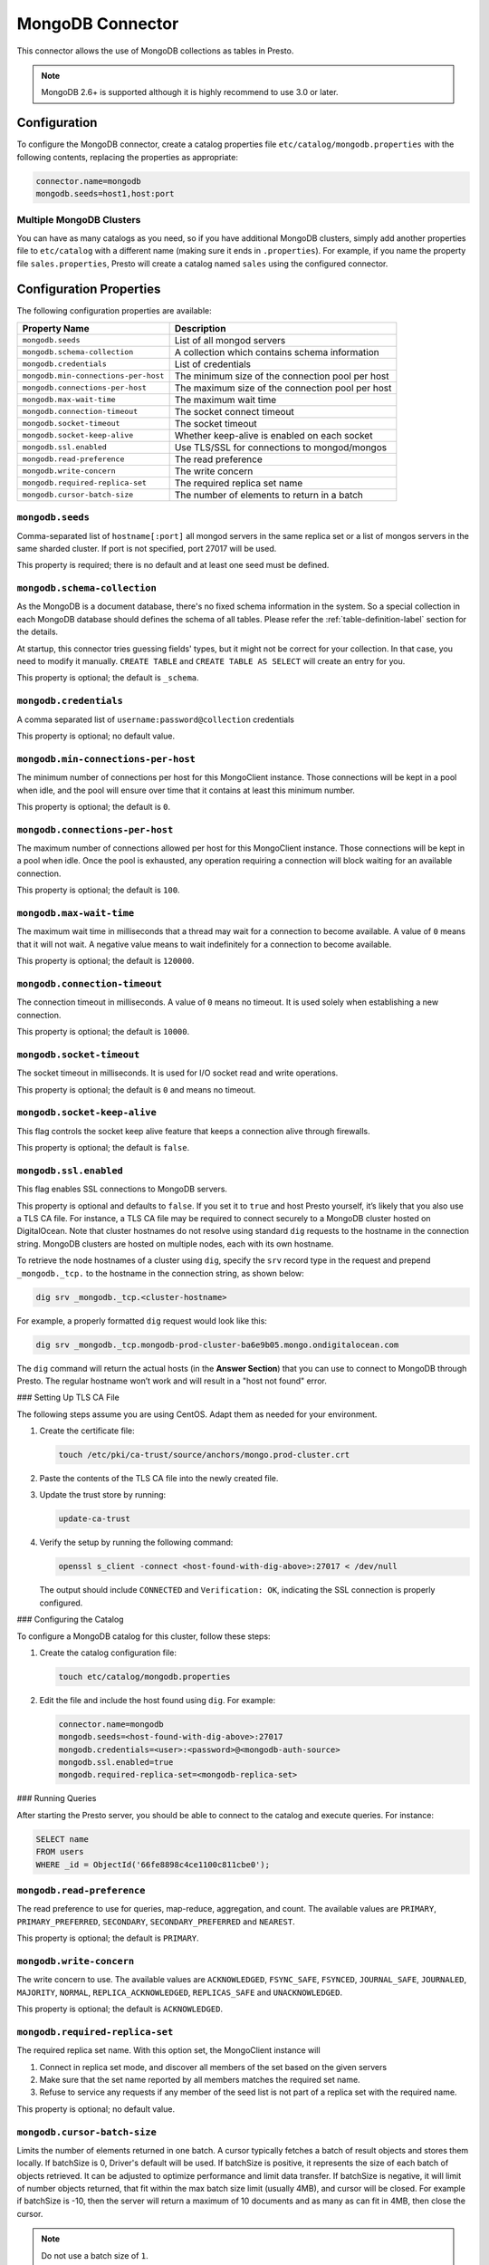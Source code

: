 =================
MongoDB Connector
=================

This connector allows the use of MongoDB collections as tables in Presto.

.. note::

    MongoDB 2.6+ is supported although it is highly recommend to use 3.0 or later.

Configuration
-------------

To configure the MongoDB connector, create a catalog properties file
``etc/catalog/mongodb.properties`` with the following contents,
replacing the properties as appropriate:

.. code-block:: none

    connector.name=mongodb
    mongodb.seeds=host1,host:port

Multiple MongoDB Clusters
^^^^^^^^^^^^^^^^^^^^^^^^^

You can have as many catalogs as you need, so if you have additional
MongoDB clusters, simply add another properties file to ``etc/catalog``
with a different name (making sure it ends in ``.properties``). For
example, if you name the property file ``sales.properties``, Presto
will create a catalog named ``sales`` using the configured connector.

Configuration Properties
------------------------

The following configuration properties are available:

===================================== ==============================================================
Property Name                         Description
===================================== ==============================================================
``mongodb.seeds``                     List of all mongod servers
``mongodb.schema-collection``         A collection which contains schema information
``mongodb.credentials``               List of credentials
``mongodb.min-connections-per-host``  The minimum size of the connection pool per host
``mongodb.connections-per-host``      The maximum size of the connection pool per host
``mongodb.max-wait-time``             The maximum wait time
``mongodb.connection-timeout``        The socket connect timeout
``mongodb.socket-timeout``            The socket timeout
``mongodb.socket-keep-alive``         Whether keep-alive is enabled on each socket
``mongodb.ssl.enabled``               Use TLS/SSL for connections to mongod/mongos
``mongodb.read-preference``           The read preference
``mongodb.write-concern``             The write concern
``mongodb.required-replica-set``      The required replica set name
``mongodb.cursor-batch-size``         The number of elements to return in a batch
===================================== ==============================================================

``mongodb.seeds``
^^^^^^^^^^^^^^^^^

Comma-separated list of ``hostname[:port]`` all mongod servers in the same replica set or a list of mongos servers in the same sharded cluster. If port is not specified, port 27017 will be used.

This property is required; there is no default and at least one seed must be defined.

``mongodb.schema-collection``
^^^^^^^^^^^^^^^^^^^^^^^^^^^^^

As the MongoDB is a document database, there's no fixed schema information in the system. So a special collection in each MongoDB database should defines the schema of all tables. Please refer the :ref:`table-definition-label` section for the details.

At startup, this connector tries guessing fields' types, but it might not be correct for your collection. In that case, you need to modify it manually. ``CREATE TABLE`` and ``CREATE TABLE AS SELECT`` will create an entry for you.

This property is optional; the default is ``_schema``.

``mongodb.credentials``
^^^^^^^^^^^^^^^^^^^^^^^

A comma separated list of ``username:password@collection`` credentials

This property is optional; no default value.

``mongodb.min-connections-per-host``
^^^^^^^^^^^^^^^^^^^^^^^^^^^^^^^^^^^^

The minimum number of connections per host for this MongoClient instance. Those connections will be kept in a pool when idle, and the pool will ensure over time that it contains at least this minimum number.

This property is optional; the default is ``0``.

``mongodb.connections-per-host``
^^^^^^^^^^^^^^^^^^^^^^^^^^^^^^^^

The maximum number of connections allowed per host for this MongoClient instance. Those connections will be kept in a pool when idle. Once the pool is exhausted, any operation requiring a connection will block waiting for an available connection.

This property is optional; the default is ``100``.

``mongodb.max-wait-time``
^^^^^^^^^^^^^^^^^^^^^^^^^

The maximum wait time in milliseconds that a thread may wait for a connection to become available.
A value of ``0`` means that it will not wait. A negative value means to wait indefinitely for a connection to become available.

This property is optional; the default is ``120000``.

``mongodb.connection-timeout``
^^^^^^^^^^^^^^^^^^^^^^^^^^^^^^

The connection timeout in milliseconds. A value of ``0`` means no timeout. It is used solely when establishing a new connection.

This property is optional; the default is ``10000``.

``mongodb.socket-timeout``
^^^^^^^^^^^^^^^^^^^^^^^^^^

The socket timeout in milliseconds. It is used for I/O socket read and write operations.

This property is optional; the default is ``0`` and means no timeout.

``mongodb.socket-keep-alive``
^^^^^^^^^^^^^^^^^^^^^^^^^^^^^

This flag controls the socket keep alive feature that keeps a connection alive through firewalls.

This property is optional; the default is ``false``.

``mongodb.ssl.enabled``
^^^^^^^^^^^^^^^^^^^^^^^^

This flag enables SSL connections to MongoDB servers.

This property is optional and defaults to ``false``. If you set it to ``true`` and host Presto yourself, it’s likely that you also use a TLS CA file. For instance, a TLS CA file may be required to connect securely to a MongoDB cluster hosted on DigitalOcean. Note that cluster hostnames do not resolve using standard ``dig`` requests to the hostname in the connection string. MongoDB clusters are hosted on multiple nodes, each with its own hostname.

To retrieve the node hostnames of a cluster using ``dig``, specify the ``srv`` record type in the request and prepend ``_mongodb._tcp.`` to the hostname in the connection string, as shown below:

.. code-block:: bash

    dig srv _mongodb._tcp.<cluster-hostname>

For example, a properly formatted ``dig`` request would look like this:

.. code-block:: bash

    dig srv _mongodb._tcp.mongodb-prod-cluster-ba6e9b05.mongo.ondigitalocean.com

The ``dig`` command will return the actual hosts (in the **Answer Section**) that you can use to connect to MongoDB through Presto. The regular hostname won’t work and will result in a "host not found" error.

### Setting Up TLS CA File

The following steps assume you are using CentOS. Adapt them as needed for your environment.

1. Create the certificate file:

   .. code-block:: bash

       touch /etc/pki/ca-trust/source/anchors/mongo.prod-cluster.crt

2. Paste the contents of the TLS CA file into the newly created file.

3. Update the trust store by running:

   .. code-block:: bash

       update-ca-trust

4. Verify the setup by running the following command:

   .. code-block:: bash

       openssl s_client -connect <host-found-with-dig-above>:27017 < /dev/null

   The output should include ``CONNECTED`` and ``Verification: OK``, indicating the SSL connection is properly configured.

### Configuring the Catalog

To configure a MongoDB catalog for this cluster, follow these steps:

1. Create the catalog configuration file:

   .. code-block:: bash

       touch etc/catalog/mongodb.properties

2. Edit the file and include the host found using ``dig``. For example:

   .. code-block:: none

       connector.name=mongodb
       mongodb.seeds=<host-found-with-dig-above>:27017
       mongodb.credentials=<user>:<password>@<mongodb-auth-source>
       mongodb.ssl.enabled=true
       mongodb.required-replica-set=<mongodb-replica-set>

### Running Queries

After starting the Presto server, you should be able to connect to the catalog and execute queries. For instance:

.. code-block:: sql

    SELECT name
    FROM users
    WHERE _id = ObjectId('66fe8898c4ce1100c811cbe0');

``mongodb.read-preference``
^^^^^^^^^^^^^^^^^^^^^^^^^^^

The read preference to use for queries, map-reduce, aggregation, and count.
The available values are ``PRIMARY``, ``PRIMARY_PREFERRED``, ``SECONDARY``, ``SECONDARY_PREFERRED`` and ``NEAREST``.

This property is optional; the default is ``PRIMARY``.

``mongodb.write-concern``
^^^^^^^^^^^^^^^^^^^^^^^^^

The write concern to use. The available values are
``ACKNOWLEDGED``, ``FSYNC_SAFE``, ``FSYNCED``, ``JOURNAL_SAFE``, ``JOURNALED``, ``MAJORITY``,
``NORMAL``, ``REPLICA_ACKNOWLEDGED``, ``REPLICAS_SAFE`` and ``UNACKNOWLEDGED``.

This property is optional; the default is ``ACKNOWLEDGED``.

``mongodb.required-replica-set``
^^^^^^^^^^^^^^^^^^^^^^^^^^^^^^^^

The required replica set name. With this option set, the MongoClient instance will

#. Connect in replica set mode, and discover all members of the set based on the given servers
#. Make sure that the set name reported by all members matches the required set name.
#. Refuse to service any requests if any member of the seed list is not part of a replica set with the required name.

This property is optional; no default value.

``mongodb.cursor-batch-size``
^^^^^^^^^^^^^^^^^^^^^^^^^^^^^^^^

Limits the number of elements returned in one batch. A cursor typically fetches a batch of result objects and stores them locally.
If batchSize is 0, Driver's default will be used.
If batchSize is positive, it represents the size of each batch of objects retrieved. It can be adjusted to optimize performance and limit data transfer.
If batchSize is negative, it will limit of number objects returned, that fit within the max batch size limit (usually 4MB), and cursor will be closed. For example if batchSize is -10, then the server will return a maximum of 10 documents and as many as can fit in 4MB, then close the cursor.

.. note:: Do not use a batch size of ``1``.

This property is optional; the default is ``0``.

.. _table-definition-label:

Table Definition
----------------

MongoDB maintains table definitions on the special collection where ``mongodb.schema-collection`` configuration value specifies.

.. note::

    There's no way for the plugin to detect a collection is deleted.
    You need to delete the entry by ``db.getCollection("_schema").remove( { table: deleted_table_name })`` in the Mongo Shell.
    Or drop a collection by running ``DROP TABLE table_name`` using Presto.

A schema collection consists of a MongoDB document for a table.

.. code-block:: none

    {
        "table": ...,
        "fields": [
              { "name" : ...,
                "type" : "varchar|bigint|boolean|double|date|array(bigint)|...",
                "hidden" : false },
                ...
            ]
        }
    }

=============== ========= ============== =============================
Field           Required  Type           Description
=============== ========= ============== =============================
``table``       required  string         Presto table name
``fields``      required  array          A list of field definitions. Each field definition creates a new column in the Presto table.
=============== ========= ============== =============================

Each field definition:

.. code-block:: none

    {
        "name": ...,
        "type": ...,
        "hidden": ...
    }

=============== ========= ========= =============================
Field           Required  Type      Description
=============== ========= ========= =============================
``name``        required  string    Name of the column in the Presto table.
``type``        required  string    Presto type of the column.
``hidden``      optional  boolean   Hides the column from ``DESCRIBE <table name>`` and ``SELECT *``. Defaults to ``false``.
=============== ========= ========= =============================

There is no limit on field descriptions for either key or message.

ObjectId
--------

MongoDB collection has the special field ``_id``. The connector tries to follow the same rules for this special field, so there will be hidden field ``_id``.

.. code-block:: sql

    CREATE TABLE IF NOT EXISTS orders (
        orderkey bigint,
        orderstatus varchar,
        totalprice double,
        orderdate date
    );

    INSERT INTO orders VALUES(1, 'bad', 50.0, current_date);
    INSERT INTO orders VALUES(2, 'good', 100.0, current_date);
    SELECT _id, * FROM orders;

.. code-block:: none

                     _id                 | orderkey | orderstatus | totalprice | orderdate
    -------------------------------------+----------+-------------+------------+------------
     55 b1 51 63 38 64 d6 43 8c 61 a9 ce |        1 | bad         |       50.0 | 2015-07-23
     55 b1 51 67 38 64 d6 43 8c 61 a9 cf |        2 | good        |      100.0 | 2015-07-23
    (2 rows)

.. code-block:: sql

    SELECT _id, * FROM orders WHERE _id = ObjectId('55b151633864d6438c61a9ce');

.. code-block:: none

                     _id                 | orderkey | orderstatus | totalprice | orderdate
    -------------------------------------+----------+-------------+------------+------------
     55 b1 51 63 38 64 d6 43 8c 61 a9 ce |        1 | bad         |       50.0 | 2015-07-23
    (1 row)

.. note::

    Unfortunately, there is no way to represent ``_id`` fields more fancy like ``55b151633864d6438c61a9ce``.

SQL support
-----------

ALTER TABLE
^^^^^^^^^^^

.. code-block:: sql

    ALTER TABLE mongodb.admin.sample_table ADD COLUMN new_col INT;
    ALTER TABLE mongodb.admin.sample_table DROP COLUMN new_col;
    ALTER TABLE mongodb.admin.sample_table RENAME COLUMN is_active TO is_enabled;
    ALTER TABLE mongodb.admin.sample_table RENAME TO renamed_table;

.. note:: Presto does not support altering the data type of a column directly with the ALTER TABLE command.

 .. code-block:: sql

   ALTER TABLE mongodb.admin.users ALTER COLUMN age TYPE BIGINT;

 returns an error similar to the following:

 ``Query 20240720_123348_00014_v7vrn failed: line 1:55: mismatched input 'int'. Expecting: 'FUNCTION', 'SCHEMA', 'TABLE'``
